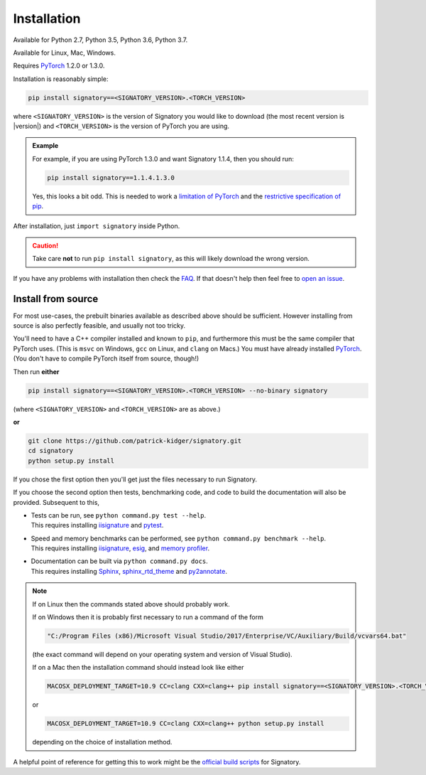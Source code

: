 .. _usage-installation:

Installation
############
Available for Python 2.7, Python 3.5, Python 3.6, Python 3.7.

Available for Linux, Mac, Windows.

Requires `PyTorch <http://pytorch.org/>`__ 1.2.0 or 1.3.0.

Installation is reasonably simple:

.. code-block:: bash

    pip install signatory==<SIGNATORY_VERSION>.<TORCH_VERSION>

where ``<SIGNATORY_VERSION>`` is the version of Signatory you would like to download (the most recent version is |version|) and ``<TORCH_VERSION>`` is the version of PyTorch you are using.

.. command.readme off (GitHub doesn't support using admonitions this way, and just uses indented text instead.)
.. admonition:: Example

    .. command.readme on

    For example, if you are using PyTorch 1.3.0 and want Signatory 1.1.4, then you should run:

    .. code-block:: bash

        pip install signatory==1.1.4.1.3.0

    Yes, this looks a bit odd. This is needed to work a `limitation of PyTorch <https://github.com/pytorch/pytorch/issues/28754>`__ and the `restrictive specification of pip <https://www.python.org/dev/peps/pep-0440/>`__.

After installation, just ``import signatory`` inside Python.

.. command.readme off
.. caution::

    .. command.readme on

    Take care **not** to run ``pip install signatory``, as this will likely download the wrong version.

.. command.readme insert Installation from source is also possible; please consult the `documentation <https://signatory.readthedocs.io/en/latest/pages/usage/installation.html#usage-install-from-source>`__. This also includes information on how to run the tests and benchmarks.

If you have any problems with installation then check the `FAQ <https://signatory.readthedocs.io/en/latest/pages/miscellaneous/faq.html#miscellaneous-faq-importing>`__. If that doesn't help then feel free to `open an issue <https://github.com/patrick-kidger/signatory/issues>`__.

.. command.readme off

.. _usage-install-from-source:

Install from source
^^^^^^^^^^^^^^^^^^^
For most use-cases, the prebuilt binaries available as described above should be sufficient. However installing from source is also perfectly feasible, and usually not too tricky.

You'll need to have a C++ compiler installed and known to ``pip``, and furthermore this must be the same compiler that PyTorch uses. (This is ``msvc`` on Windows, ``gcc`` on Linux, and ``clang`` on Macs.) You must have already installed `PyTorch <http://pytorch.org/>`__. (You don't have to compile PyTorch itself from source, though!)

Then run **either**

.. code-block:: bash

    pip install signatory==<SIGNATORY_VERSION>.<TORCH_VERSION> --no-binary signatory

(where ``<SIGNATORY_VERSION>`` and ``<TORCH_VERSION>`` are as above.)

**or**

.. code-block:: bash

    git clone https://github.com/patrick-kidger/signatory.git
    cd signatory
    python setup.py install

If you chose the first option then you'll get just the files necessary to run Signatory.

If you choose the second option then tests, benchmarking code, and code to build the documentation will also be provided. Subsequent to this,

- | Tests can be run, see ``python command.py test --help``.
  | This requires installing `iisignature <https://github.com/bottler/iisignature>`__ and `pytest <https://pytest.org>`__.
- | Speed and memory  benchmarks can be performed, see ``python command.py benchmark --help``.
  | This requires installing `iisignature <https://github.com/bottler/iisignature>`__, `esig <https://pypi.org/project/esig/>`__, and `memory profiler <https://pypi.org/project/memory-profiler/su>`__.
- | Documentation can be built via ``python command.py docs``.
  | This requires installing `Sphinx <https://pypi.org/project/Sphinx/>`__, `sphinx_rtd_theme <https://pypi.org/project/sphinx-rtd-theme/>`__ and `py2annotate <https://github.com/patrick-kidger/py2annotate>`__.

.. note::
    
    If on Linux then the commands stated above should probably work.
    
    If on Windows then it is probably first necessary to run a command of the form
    
    .. code-block:: bash
    
        "C:/Program Files (x86)/Microsoft Visual Studio/2017/Enterprise/VC/Auxiliary/Build/vcvars64.bat"
        
    (the exact command will depend on your operating system and version of Visual Studio).
    
    If on a Mac then the installation command should instead look like either

    .. code-block:: bash

            MACOSX_DEPLOYMENT_TARGET=10.9 CC=clang CXX=clang++ pip install signatory==<SIGNATORY_VERSION>.<TORCH_VERSION> --no-binary signatory

    or
    
    .. code-block:: bash
    
        MACOSX_DEPLOYMENT_TARGET=10.9 CC=clang CXX=clang++ python setup.py install

    depending on the choice of installation method.

A helpful point of reference for getting this to work might be the `official build scripts <https://github.com/patrick-kidger/signatory/blob/master/.github/workflows/build.yml>`__ for Signatory.